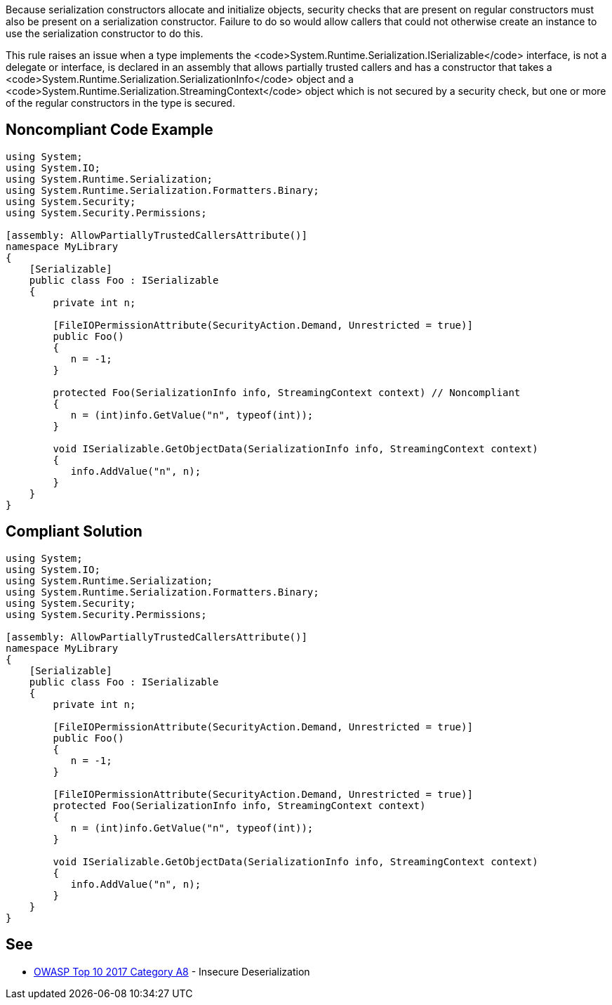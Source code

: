 Because serialization constructors allocate and initialize objects, security checks that are present on regular constructors must also be present on a serialization constructor. Failure to do so would allow callers that could not otherwise create an instance to use the serialization constructor to do this.

This rule raises an issue when a type implements the <code>System.Runtime.Serialization.ISerializable</code> interface, is not a delegate or interface, is declared in an assembly that allows partially trusted callers and has a constructor that takes a <code>System.Runtime.Serialization.SerializationInfo</code> object and a <code>System.Runtime.Serialization.StreamingContext</code> object which is not secured by a security check, but one or more of the regular constructors in the type is secured.


== Noncompliant Code Example

----
using System;
using System.IO;
using System.Runtime.Serialization;
using System.Runtime.Serialization.Formatters.Binary;
using System.Security;
using System.Security.Permissions;

[assembly: AllowPartiallyTrustedCallersAttribute()]
namespace MyLibrary
{
    [Serializable]
    public class Foo : ISerializable
    {
        private int n;

        [FileIOPermissionAttribute(SecurityAction.Demand, Unrestricted = true)]
        public Foo()
        {
           n = -1;
        }

        protected Foo(SerializationInfo info, StreamingContext context) // Noncompliant
        {
           n = (int)info.GetValue("n", typeof(int));
        }

        void ISerializable.GetObjectData(SerializationInfo info, StreamingContext context)
        {
           info.AddValue("n", n);
        }
    }
}
----


== Compliant Solution

----
using System;
using System.IO;
using System.Runtime.Serialization;
using System.Runtime.Serialization.Formatters.Binary;
using System.Security;
using System.Security.Permissions;

[assembly: AllowPartiallyTrustedCallersAttribute()]
namespace MyLibrary
{
    [Serializable]
    public class Foo : ISerializable
    {
        private int n;

        [FileIOPermissionAttribute(SecurityAction.Demand, Unrestricted = true)]
        public Foo()
        {
           n = -1;
        }

        [FileIOPermissionAttribute(SecurityAction.Demand, Unrestricted = true)]
        protected Foo(SerializationInfo info, StreamingContext context)
        {
           n = (int)info.GetValue("n", typeof(int));
        }

        void ISerializable.GetObjectData(SerializationInfo info, StreamingContext context)
        {
           info.AddValue("n", n);
        }
    }
}
----


== See

* https://www.owasp.org/index.php/Top_10-2017_A8-Insecure_Deserialization[OWASP Top 10 2017 Category A8] - Insecure Deserialization 


